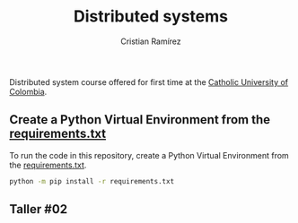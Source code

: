 #+title: Distributed systems
#+author: Cristian Ramírez
#+email: rvcristiand@unal.edu.co
#+description: Distributed systems course.
#+keywords: distribted systems
#+language: en

Distributed system course offered for first time at the [[https://www.ucatolica.edu.co/english/][Catholic University of Colombia]].

** Create a Python Virtual Environment from the [[file:requirements.txt][requirements.txt]]
To run the code in this repository, create a Python Virtual Environment from the [[file:requirements.txt][requirements.txt]].

#+begin_src sh
python -m pip install -r requirements.txt
#+end_src

** Taller #02

